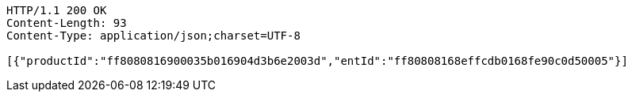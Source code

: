 [source,http,options="nowrap"]
----
HTTP/1.1 200 OK
Content-Length: 93
Content-Type: application/json;charset=UTF-8

[{"productId":"ff8080816900035b016904d3b6e2003d","entId":"ff80808168effcdb0168fe90c0d50005"}]
----